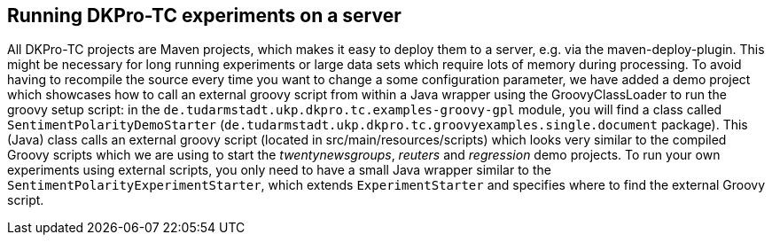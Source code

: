 // Copyright 2015
// Ubiquitous Knowledge Processing (UKP) Lab
// Technische Universität Darmstadt
// 
// Licensed under the Apache License, Version 2.0 (the "License");
// you may not use this file except in compliance with the License.
// You may obtain a copy of the License at
// 
// http://www.apache.org/licenses/LICENSE-2.0
// 
// Unless required by applicable law or agreed to in writing, software
// distributed under the License is distributed on an "AS IS" BASIS,
// WITHOUT WARRANTIES OR CONDITIONS OF ANY KIND, either express or implied.
// See the License for the specific language governing permissions and
// limitations under the License.

## Running DKPro-TC experiments on a server

All DKPro-TC projects are Maven projects, which makes it easy to deploy them to a server, e.g. via the maven-deploy-plugin. This might be necessary for long running experiments or large data sets which require lots of memory during processing. To avoid having to recompile the source every time you want to change a some configuration parameter, we have added a demo project which showcases how to call an external groovy script from within a Java wrapper using the GroovyClassLoader to run the groovy setup script: in the `de.tudarmstadt.ukp.dkpro.tc.examples-groovy-gpl` module, you will find a class called `SentimentPolarityDemoStarter` (`de.tudarmstadt.ukp.dkpro.tc.groovyexamples.single.document` package). This (Java) class calls an external groovy script (located in src/main/resources/scripts) which looks very similar to the compiled Groovy scripts which we are using to start the _twentynewsgroups_, _reuters_ and _regression_ demo projects. 
To run your own experiments using external scripts, you only need to have a small Java wrapper similar to the `SentimentPolarityExperimentStarter`, which extends `ExperimentStarter` and specifies where to find the external Groovy script. 